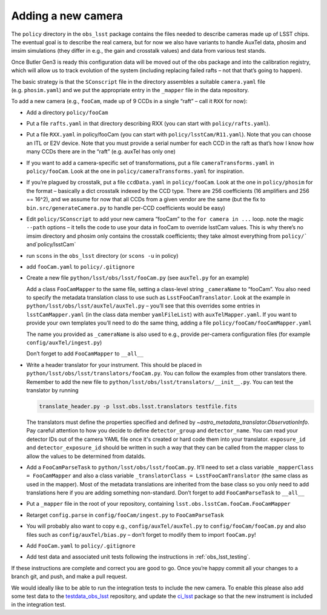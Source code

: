 Adding a new camera
===================

The ``policy`` directory in the ``obs_lsst`` package contains the files
needed to describe cameras made up of LSST chips. The eventual goal is
to describe the real camera, but for now we also have variants to handle
AuxTel data, phosim and imsim simulations (they differ in e.g., the gain and
crosstalk values) and data from various test stands.

Once Butler Gen3 is ready this configuration data will be moved out of
the obs package and into the calibration registry, which will allow us
to track evolution of the system (including replacing failed rafts – not
that that’s going to happen).

The basic strategy is that the ``SConscript`` file in the directory
assembles a suitable ``camera.yaml`` file (e.g. ``phosim.yaml``) and we put
the appropriate entry in the ``_mapper`` file in the data repository.

To add a new camera (e.g., ``fooCam``, made up of 9 CCDs in a single
“raft” – call it ``RXX`` for now):

-  Add a directory ``policy/fooCam``
-  Put a file ``rafts.yaml`` in that directory describing RXX (you can
   start with ``policy/rafts.yaml``).
-  Put a file ``RXX.yaml`` in policy/fooCam (you can start with
   ``policy/lsstCam/R11.yaml``). Note that you can choose an ITL or E2V
   device. Note that you must provide a serial number for each CCD in
   the raft as that’s how I know how many CCDs there are in the “raft”
   (e.g. auxTel has only one)
-  If you want to add a camera-specific set of transformations, put a
   file ``cameraTransforms.yaml`` in ``policy/fooCam``. Look at the one
   in ``policy/cameraTransforms.yaml`` for inspiration.
-  If you’re plagued by crosstalk, put a file ``ccdData.yaml`` in
   ``policy/fooCam``. Look at the one in ``policy/phosim`` for the
   format – basically a dict crosstalk indexed by the CCD type. There
   are 256 coefficients (16 amplifiers and 256 == 16^2), and we assume
   for now that all CCDs from a given vendor are the same (but the fix
   to ``bin.src/generateCamera.py`` to handle per-CCD coefficients would
   be easy)
-  Edit ``policy/SConscript`` to add your new camera “fooCam” to the
   ``for camera in ...`` loop. note the magic ``--path`` options – it
   tells the code to use your data in fooCam to override lsstCam values.
   This is why there’s no imsim directory and phosim only contains the
   crosstalk coefficients; they take almost everything from
   :literal:`policy/`` and`\ policy/lsstCam\`
-  run ``scons`` in the ``obs_lsst`` directory (or ``scons -u`` in
   policy)
-  add ``fooCam.yaml`` to ``policy/.gitignore``
-  Create a new file ``python/lsst/obs/lsst/fooCam.py`` (see
   ``auxTel.py`` for an example)

   Add a class ``FooCamMapper`` to the same file, setting a class-level
   string ``_cameraName`` to “fooCam”. You also need to specify the metadata
   translation class to use such as ``LsstFooCamTranslator``. Look at the example in
   ``python/lsst/obs/lsst/auxTel/auxTel.py`` – you’ll see that this
   overrides some entries in ``lsstCamMapper.yaml`` (in the class data
   member ``yamlFileList``) with ``auxTelMapper.yaml``. If you want to
   provide your own templates you’ll need to do the same thing, adding a
   file ``policy/fooCam/fooCamMapper.yaml``

   The name you provided as ``_cameraName`` is also used to e.g.,
   provide per-camera configuration files (for example
   ``config/auxTel/ingest.py``)

   Don’t forget to add ``FooCamMapper`` to ``__all__``
-  Write a header translator for your instrument. This should be placed in
   ``python/lsst/obs/lsst/translators/fooCam.py``. You can follow the examples
   from other translators there.  Remember to add the new file to
   ``python/lsst/obs/lsst/translators/__init__.py``.
   You can test the translator by running

   .. code-block:: bash

      translate_header.py -p lsst.obs.lsst.translators testfile.fits

   The translators must define the properties specified and defined by
   `~astro_metadata_translator.ObservationInfo`.
   Pay careful attention to how you decide to define ``detector_group``
   and ``detector_name``.  You can read your detector IDs out of the camera
   YAML file once it's created or hard code them into your translator.
   ``exposure_id`` and ``detector_exposure_id`` should be written in such
   a way that they can be called from the mapper class to allow the values
   to be determined from dataIds.
-  Add a ``FooCamParseTask`` to ``python/lsst/obs/lsst/fooCam.py``.
   It’ll need to set a class variable ``_mapperClass = FooCamMapper`` and
   also a class variable ``_translatorClass = LsstFooCamTranslator`` (the same
   class as used in the mapper).  Most of the metadata translations are
   inherited from the base class so you only need to add translations here
   if you are adding something non-standard.
   Don’t forget to add ``FooCamParseTask`` to ``__all__``
-  Put a ``_mapper`` file in the root of your repository, containing
   ``lsst.obs.lsstCam.fooCam.FooCamMapper``
-  Retarget ``config.parse`` in ``config/fooCam/ingest.py`` to
   ``FooCamParseTask``
-  You will probably also want to copy e.g., ``config/auxTel/auxTel.py``
   to ``config/fooCam/fooCam.py`` and also files such as
   ``config/auxTel/bias.py`` – don’t forget to modify them to import
   ``fooCam.py``!
-  Add ``FooCam.yaml`` to ``policy/.gitignore``
-  Add test data and associated unit tests following the instructions in
   :ref:`obs_lsst_testing`.

If these instructions are complete and correct you are good to go. Once
you’re happy commit all your changes to a branch git, and push, and make
a pull request.

We would ideally like to be able to run the integration tests to include
the new camera.  To enable this please also add some test data to the
`testdata_obs_lsst <https://github.com/lsst-dm/testdata_obs_lsst>`_ repository,
and update the `ci_lsst <https://github.com/lsst-dm/ci_lsst>`_ package so that
the new instrument is included in the integration test.

